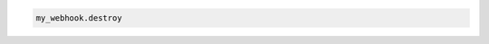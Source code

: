 .. code-block:: csharp

.. code-block:: java

.. code-block:: javascript

.. code-block:: php

.. code-block:: python

.. code-block:: ruby

  my_webhook.destroy